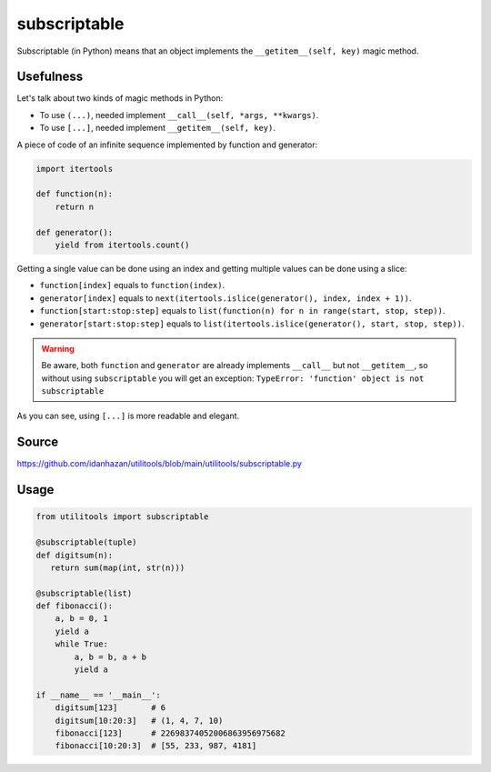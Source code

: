 subscriptable
=============

Subscriptable (in Python) means that an object implements the ``__getitem__(self, key)`` magic method.

Usefulness
----------

Let's talk about two kinds of magic methods in Python:

- To use ``(...)``, needed implement ``__call__(self, *args, **kwargs)``.
- To use ``[...]``, needed implement ``__getitem__(self, key)``.

A piece of code of an infinite sequence implemented by function and generator:

.. code-block:: python

    import itertools

    def function(n):
        return n

    def generator():
        yield from itertools.count()

Getting a single value can be done using an index and getting multiple values can be done using a slice:

- ``function[index]`` equals to ``function(index)``.
- ``generator[index]`` equals to ``next(itertools.islice(generator(), index, index + 1))``.
- ``function[start:stop:step]`` equals to ``list(function(n) for n in range(start, stop, step))``.
- ``generator[start:stop:step]`` equals to ``list(itertools.islice(generator(), start, stop, step))``.

.. warning::
    Be aware, both ``function`` and ``generator``
    are already implements ``__call__`` but not ``__getitem__``,
    so without using ``subscriptable`` you will get an exception:
    ``TypeError: 'function' object is not subscriptable``

As you can see, using ``[...]`` is more readable and elegant.

Source
------

https://github.com/idanhazan/utilitools/blob/main/utilitools/subscriptable.py

Usage
-----

.. code-block:: python

   from utilitools import subscriptable

   @subscriptable(tuple)
   def digitsum(n):
      return sum(map(int, str(n)))

   @subscriptable(list)
   def fibonacci():
       a, b = 0, 1
       yield a
       while True:
           a, b = b, a + b
           yield a

   if __name__ == '__main__':
       digitsum[123]       # 6
       digitsum[10:20:3]   # (1, 4, 7, 10)
       fibonacci[123]      # 22698374052006863956975682
       fibonacci[10:20:3]  # [55, 233, 987, 4181]

